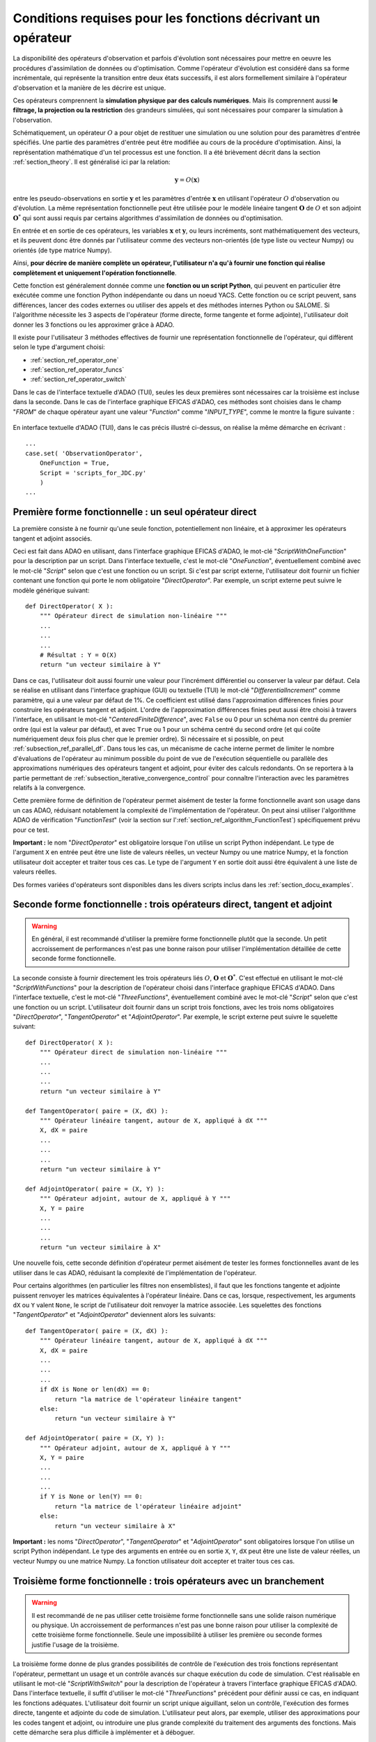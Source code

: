 ..
   Copyright (C) 2008-2023 EDF R&D

   This file is part of SALOME ADAO module.

   This library is free software; you can redistribute it and/or
   modify it under the terms of the GNU Lesser General Public
   License as published by the Free Software Foundation; either
   version 2.1 of the License, or (at your option) any later version.

   This library is distributed in the hope that it will be useful,
   but WITHOUT ANY WARRANTY; without even the implied warranty of
   MERCHANTABILITY or FITNESS FOR A PARTICULAR PURPOSE.  See the GNU
   Lesser General Public License for more details.

   You should have received a copy of the GNU Lesser General Public
   License along with this library; if not, write to the Free Software
   Foundation, Inc., 59 Temple Place, Suite 330, Boston, MA  02111-1307 USA

   See http://www.salome-platform.org/ or email : webmaster.salome@opencascade.com

   Author: Jean-Philippe Argaud, jean-philippe.argaud@edf.fr, EDF R&D

.. _section_ref_operator_requirements:

Conditions requises pour les fonctions décrivant un opérateur
-------------------------------------------------------------

.. index:: single: setObservationOperator
.. index:: single: setEvolutionModel
.. index:: single: setControlModel

La disponibilité des opérateurs d'observation et parfois d'évolution sont
nécessaires pour mettre en oeuvre les procédures d'assimilation de données ou
d'optimisation. Comme l'opérateur d'évolution est considéré dans sa forme
incrémentale, qui représente la transition entre deux états successifs, il est
alors formellement similaire à l'opérateur d'observation et la manière de les
décrire est unique.

Ces opérateurs comprennent la **simulation physique par des calculs
numériques**. Mais ils comprennent aussi **le filtrage, la projection ou la
restriction** des grandeurs simulées, qui sont nécessaires pour comparer la
simulation à l'observation.

Schématiquement, un opérateur :math:`O` a pour objet de restituer une
simulation ou une solution pour des paramètres d'entrée spécifiés. Une partie
des paramètres d'entrée peut être modifiée au cours de la procédure
d'optimisation. Ainsi, la représentation mathématique d'un tel processus est
une fonction. Il a été brièvement décrit dans la section :ref:`section_theory`.
Il est généralisé ici par la relation:

.. math:: \mathbf{y} = O( \mathbf{x} )

entre les pseudo-observations en sortie :math:`\mathbf{y}` et les paramètres
d'entrée :math:`\mathbf{x}` en utilisant l'opérateur :math:`O` d'observation ou
d'évolution. La même représentation fonctionnelle peut être utilisée
pour le modèle linéaire tangent :math:`\mathbf{O}` de :math:`O` et son adjoint
:math:`\mathbf{O}^*` qui sont aussi requis par certains algorithmes
d'assimilation de données ou d'optimisation.

En entrée et en sortie de ces opérateurs, les variables :math:`\mathbf{x}` et
:math:`\mathbf{y}`, ou leurs incréments, sont mathématiquement des vecteurs, et
ils peuvent donc être donnés par l'utilisateur comme des vecteurs non-orientés
(de type liste ou vecteur Numpy) ou orientés (de type matrice Numpy).

Ainsi, **pour décrire de manière complète un opérateur, l'utilisateur n'a qu'à
fournir une fonction qui réalise complètement et uniquement l'opération
fonctionnelle**.

Cette fonction est généralement donnée comme une **fonction ou un script
Python**, qui peuvent en particulier être exécutée comme une fonction Python
indépendante ou dans un noeud YACS. Cette fonction ou ce script peuvent, sans
différences, lancer des codes externes ou utiliser des appels et des méthodes
internes Python ou SALOME. Si l'algorithme nécessite les 3 aspects de
l'opérateur (forme directe, forme tangente et forme adjointe), l'utilisateur
doit donner les 3 fonctions ou les approximer grâce à ADAO.

Il existe pour l'utilisateur 3 méthodes effectives de fournir une représentation
fonctionnelle de l'opérateur, qui diffèrent selon le type d'argument choisi:

- :ref:`section_ref_operator_one`
- :ref:`section_ref_operator_funcs`
- :ref:`section_ref_operator_switch`

Dans le cas de l'interface textuelle d'ADAO (TUI), seules les deux premières
sont nécessaires car la troisième est incluse dans la seconde. Dans le cas de
l'interface graphique EFICAS d'ADAO, ces méthodes sont choisies dans le champ
"*FROM*" de chaque opérateur ayant une valeur "*Function*" comme
"*INPUT_TYPE*", comme le montre la figure suivante :

  .. eficas_operator_function:
  .. image:: images/eficas_operator_function.png
    :align: center
    :width: 100%
  .. centered::
    **Choisir graphiquement une représentation fonctionnelle de l'opérateur**

En interface textuelle d'ADAO (TUI), dans le cas précis illustré ci-dessus, on
réalise la même démarche en écrivant :
::

    ...
    case.set( 'ObservationOperator',
        OneFunction = True,
        Script = 'scripts_for_JDC.py'
        )
    ...

.. _section_ref_operator_one:

Première forme fonctionnelle : un seul opérateur direct
+++++++++++++++++++++++++++++++++++++++++++++++++++++++

.. index:: single: OneFunction
.. index:: single: ScriptWithOneFunction
.. index:: single: DirectOperator
.. index:: single: DifferentialIncrement
.. index:: single: CenteredFiniteDifference

La première consiste à ne fournir qu'une seule fonction, potentiellement non
linéaire, et à approximer les opérateurs tangent et adjoint associés.

Ceci est fait dans ADAO en utilisant, dans l'interface graphique EFICAS d'ADAO,
le mot-clé "*ScriptWithOneFunction*" pour la description par un script. Dans
l'interface textuelle, c'est le mot-clé "*OneFunction*", éventuellement combiné
avec le mot-clé "*Script*" selon que c'est une fonction ou un script. Si c'est
par script externe, l'utilisateur doit fournir un fichier contenant une
fonction qui porte le nom obligatoire "*DirectOperator*". Par exemple, un
script externe peut suivre le modèle générique suivant::

    def DirectOperator( X ):
        """ Opérateur direct de simulation non-linéaire """
        ...
        ...
        ...
        # Résultat : Y = O(X)
        return "un vecteur similaire à Y"

Dans ce cas, l'utilisateur doit aussi fournir une valeur pour l'incrément
différentiel ou conserver la valeur par défaut. Cela se réalise en utilisant
dans l'interface graphique (GUI) ou textuelle (TUI) le mot-clé
"*DifferentialIncrement*" comme paramètre, qui a une valeur par défaut de 1%.
Ce coefficient est utilisé dans l'approximation différences finies pour
construire les opérateurs tangent et adjoint. L'ordre de l'approximation
différences finies peut aussi être choisi à travers l'interface, en utilisant
le mot-clé "*CenteredFiniteDifference*", avec ``False`` ou 0 pour un schéma non
centré du premier ordre (qui est la valeur par défaut), et avec ``True`` ou 1
pour un schéma centré du second ordre (et qui coûte numériquement deux fois
plus cher que le premier ordre). Si nécessaire et si possible, on peut
:ref:`subsection_ref_parallel_df`. Dans tous les cas, un mécanisme de cache
interne permet de limiter le nombre d'évaluations de l'opérateur au minimum
possible du point de vue de l'exécution séquentielle ou parallèle des
approximations numériques des opérateurs tangent et adjoint, pour éviter des
calculs redondants. On se reportera à la partie permettant de
:ref:`subsection_iterative_convergence_control` pour connaître l'interaction
avec les paramètres relatifs à la convergence.

Cette première forme de définition de l'opérateur permet aisément de tester la
forme fonctionnelle avant son usage dans un cas ADAO, réduisant notablement la
complexité de l'implémentation de l'opérateur. On peut ainsi utiliser
l'algorithme ADAO de vérification "*FunctionTest*" (voir la section sur
l':ref:`section_ref_algorithm_FunctionTest`) spécifiquement prévu pour ce test.

**Important :** le nom "*DirectOperator*" est obligatoire lorsque l'on utilise
un script Python indépendant. Le type de l'argument ``X`` en entrée peut être
une liste de valeurs réelles, un vecteur Numpy ou une matrice Numpy, et la
fonction utilisateur doit accepter et traiter tous ces cas. Le type de
l'argument ``Y`` en sortie doit aussi être équivalent à une liste de valeurs
réelles.

Des formes variées d'opérateurs sont disponibles dans les divers scripts inclus
dans les :ref:`section_docu_examples`.

.. _section_ref_operator_funcs:

Seconde forme fonctionnelle : trois opérateurs direct, tangent et adjoint
+++++++++++++++++++++++++++++++++++++++++++++++++++++++++++++++++++++++++

.. index:: single: ThreeFunctions
.. index:: single: ScriptWithFunctions
.. index:: single: DirectOperator
.. index:: single: TangentOperator
.. index:: single: AdjointOperator

.. warning::

  En général, il est recommandé d'utiliser la première forme fonctionnelle
  plutôt que la seconde. Un petit accroissement de performances n'est pas une
  bonne raison pour utiliser l'implémentation détaillée de cette seconde forme
  fonctionnelle.

La seconde consiste à fournir directement les trois opérateurs liés :math:`O`,
:math:`\mathbf{O}` et :math:`\mathbf{O}^*`. C'est effectué en utilisant le
mot-clé "*ScriptWithFunctions*" pour la description de l'opérateur choisi dans
l'interface graphique EFICAS d'ADAO. Dans l'interface textuelle, c'est le
mot-clé "*ThreeFunctions*", éventuellement combiné avec le mot-clé "*Script*"
selon que c'est une fonction ou un script. L'utilisateur doit fournir dans un
script trois fonctions, avec les trois noms obligatoires "*DirectOperator*",
"*TangentOperator*" et "*AdjointOperator*". Par exemple, le script externe peut
suivre le squelette suivant::

    def DirectOperator( X ):
        """ Opérateur direct de simulation non-linéaire """
        ...
        ...
        ...
        return "un vecteur similaire à Y"

    def TangentOperator( paire = (X, dX) ):
        """ Opérateur linéaire tangent, autour de X, appliqué à dX """
        X, dX = paire
        ...
        ...
        ...
        return "un vecteur similaire à Y"

    def AdjointOperator( paire = (X, Y) ):
        """ Opérateur adjoint, autour de X, appliqué à Y """
        X, Y = paire
        ...
        ...
        ...
        return "un vecteur similaire à X"

Une nouvelle fois, cette seconde définition d'opérateur permet aisément de
tester les formes fonctionnelles avant de les utiliser dans le cas ADAO,
réduisant la complexité de l'implémentation de l'opérateur.

Pour certains algorithmes (en particulier les filtres non ensemblistes), il
faut que les fonctions tangente et adjointe puissent renvoyer les matrices
équivalentes à l'opérateur linéaire. Dans ce cas, lorsque, respectivement, les
arguments ``dX`` ou ``Y`` valent ``None``, le script de l'utilisateur doit
renvoyer la matrice associée. Les squelettes des fonctions "*TangentOperator*"
et "*AdjointOperator*" deviennent alors les suivants::

    def TangentOperator( paire = (X, dX) ):
        """ Opérateur linéaire tangent, autour de X, appliqué à dX """
        X, dX = paire
        ...
        ...
        ...
        if dX is None or len(dX) == 0:
            return "la matrice de l'opérateur linéaire tangent"
        else:
            return "un vecteur similaire à Y"

    def AdjointOperator( paire = (X, Y) ):
        """ Opérateur adjoint, autour de X, appliqué à Y """
        X, Y = paire
        ...
        ...
        ...
        if Y is None or len(Y) == 0:
            return "la matrice de l'opérateur linéaire adjoint"
        else:
            return "un vecteur similaire à X"

**Important :** les noms "*DirectOperator*", "*TangentOperator*" et
"*AdjointOperator*" sont obligatoires lorsque l'on utilise un script Python
indépendant. Le type des arguments en entrée ou en sortie ``X``, ``Y``, ``dX``
peut être une liste de valeur réelles, un vecteur Numpy ou une matrice Numpy.
La fonction utilisateur doit accepter et traiter tous ces cas.

.. _section_ref_operator_switch:

Troisième forme fonctionnelle : trois opérateurs avec un branchement
++++++++++++++++++++++++++++++++++++++++++++++++++++++++++++++++++++

.. index:: single: ScriptWithSwitch
.. index:: single: DirectOperator
.. index:: single: TangentOperator
.. index:: single: AdjointOperator

.. warning::

  Il est recommandé de ne pas utiliser cette troisième forme fonctionnelle sans
  une solide raison numérique ou physique. Un accroissement de performances
  n'est pas une bonne raison pour utiliser la complexité de cette troisième
  forme fonctionnelle. Seule une impossibilité à utiliser les première ou
  seconde formes justifie l'usage de la troisième.

La troisième forme donne de plus grandes possibilités de contrôle de
l'exécution des trois fonctions représentant l'opérateur, permettant un usage
et un contrôle avancés sur chaque exécution du code de simulation. C'est
réalisable en utilisant le mot-clé "*ScriptWithSwitch*" pour la description de
l'opérateur à travers l'interface graphique EFICAS d'ADAO. Dans l'interface
textuelle, il suffit d'utiliser le mot-clé "*ThreeFunctions*" précédent pour
définir aussi ce cas, en indiquant les fonctions adéquates. L'utilisateur doit
fournir un script unique aiguillant, selon un contrôle, l'exécution des formes
directe, tangente et adjointe du code de simulation. L'utilisateur peut alors,
par exemple, utiliser des approximations pour les codes tangent et adjoint, ou
introduire une plus grande complexité du traitement des arguments des
fonctions. Mais cette démarche sera plus difficile à implémenter et à déboguer.

Toutefois, si vous souhaitez utiliser cette troisième forme, on recommande de
se baser sur le modèle suivant pour le script d'aiguillage. Il nécessite un
fichier script ou un code externe nommé ici
"*Physical_simulation_functions.py*", contenant trois fonctions nommées
"*DirectOperator*", "*TangentOperator*" et "*AdjointOperator*" comme
précédemment. Voici le squelette d'aiguillage:
::

    import Physical_simulation_functions
    import numpy, logging, codecs, pickle
    def loads( data ):
        return pickle.loads(codecs.decode(data.encode(), "base64"))
    #
    method = ""
    for param in computation["specificParameters"]:
        if param["name"] == "method":
            method = loads(param["value"])
    if method not in ["Direct", "Tangent", "Adjoint"]:
        raise ValueError("No valid computation method is given")
    logging.info("Found method is \'%s\'"%method)
    #
    logging.info("Loading operator functions")
    Function = Physical_simulation_functions.DirectOperator
    Tangent  = Physical_simulation_functions.TangentOperator
    Adjoint  = Physical_simulation_functions.AdjointOperator
    #
    logging.info("Executing the possible computations")
    data = []
    if method == "Direct":
        logging.info("Direct computation")
        Xcurrent = computation["inputValues"][0][0][0]
        data = Function(numpy.matrix( Xcurrent ).T)
    if method == "Tangent":
        logging.info("Tangent computation")
        Xcurrent  = computation["inputValues"][0][0][0]
        dXcurrent = computation["inputValues"][0][0][1]
        data = Tangent(numpy.matrix(Xcurrent).T, numpy.matrix(dXcurrent).T)
    if method == "Adjoint":
        logging.info("Adjoint computation")
        Xcurrent = computation["inputValues"][0][0][0]
        Ycurrent = computation["inputValues"][0][0][1]
        data = Adjoint((numpy.matrix(Xcurrent).T, numpy.matrix(Ycurrent).T))
    #
    logging.info("Formatting the output")
    it = numpy.ravel(data)
    outputValues = [[[[]]]]
    for val in it:
      outputValues[0][0][0].append(val)
    #
    result = {}
    result["outputValues"]        = outputValues
    result["specificOutputInfos"] = []
    result["returnCode"]          = 0
    result["errorMessage"]        = ""

Toutes les modifications envisageables peuvent être faites à partir de cette
hypothèse de squelette.

.. _section_ref_operator_control:

Cas spécial d'un opérateur d'évolution avec contrôle
++++++++++++++++++++++++++++++++++++++++++++++++++++

Dans certains cas, l'opérateur d'évolution ou d'observation doit être contrôlé
par un contrôle d'entrée externe, qui est donné *a priori*. Dans ce cas, la
forme générique du modèle incrémental :math:`O` est légèrement modifiée comme
suit :

.. math:: \mathbf{y} = O( \mathbf{x}, \mathbf{u})

où :math:`\mathbf{u}` est le contrôle sur l'incrément d'état. En effet,
l'opérateur direct doit être appliqué à une paire de variables :math:`(X,U)`.
Schématiquement, l'opérateur :math:`O` doit être construit comme une fonction
applicable sur une paire :math:`\mathbf{(X, U)}` comme suit :
::

    def DirectOperator( paire = (X, U) ):
        """ Opérateur direct de simulation non-linéaire """
        X, U = paire
        ...
        ...
        ...
        return quelque chose comme X(n+1) (évolution) ou Y(n+1) (observation)

Les opérateurs tangent et adjoint ont la même signature que précédemment, en
notant que les dérivées doivent être faites seulement partiellement par rapport
à :math:`\mathbf{x}`. Dans un tel cas de contrôle explicite, seule la deuxième
forme fonctionnelle (en utilisant "*ScriptWithFunctions*") et la troisième
forme fonctionnelle (en utilisant "*ScriptWithSwitch*") peuvent être utilisées.

.. _section_ref_operator_dimensionless:

Remarques complémentaires sur l'adimensionnement des opérateurs
+++++++++++++++++++++++++++++++++++++++++++++++++++++++++++++++

.. index:: single: Adimensionnement
.. index:: single: Sans dimension

Il est fréquent que les grandeurs physiques, en entrée ou en sortie des
opérateurs, présentent des différences notables d'ordre de grandeur ou de taux
de variation. Une manière d'éviter des difficultés numériques est d'utiliser,
ou d'établir, un adimensionnement des calculs menés dans les opérateurs
[WikipediaND]_. Par principe, dans la mesure où la simulation de la physique
devrait être la plus adimensionnée possible, il est en premier lieu recommandé
d'utiliser les capacités existantes d'adimensionnement du code de calcul.

Néanmoins, dans le cas courant où l'on ne peut en disposer, il est souvent
utile d'environner le calcul pour l'adimensionner en entrée ou en sortie. Une
manière simple de faire cela en entrée consiste à transformer les paramètres
:math:`\mathbf{x}` en argument d'une fonction comme "*DirectOperator*". On
utilise le plus souvent comme référence les valeurs par défaut
:math:`\mathbf{x}^b` (ébauche, ou valeur nominale). Pourvu que chaque
composante de :math:`\mathbf{x}^b` soit non nulle, on peut ensuite procéder par
correction multiplicative. Pour cela, on peut par exemple poser :

.. math:: \mathbf{x} = \mathbf{\alpha}\mathbf{x}^b

et optimiser ensuite le paramètre multiplicatif :math:`\mathbf{\alpha}`. Ce
paramètre a pour valeur par défaut (ou pour ébauche) un vecteur de 1. De
manière similaire, on peut procéder par correction additive si c'est plus
judicieux pour la physique sous-jacente. Ainsi, dans ce cas, on peut poser :

.. math:: \mathbf{x} =\mathbf{x}^b + \mathbf{\alpha}

et optimiser ensuite le paramètre additif :math:`\mathbf{\alpha}`. Cette fois,
ce paramètre a pour valeur d'ébauche un vecteur de 0.

Attention, l'application d'une démarche d'adimensionnement nécessite aussi la
modification des covariances d'erreurs associées dans la formulation globale du
problème d'optimisation.

Une telle démarche suffit rarement à éviter tous les problèmes numériques, mais
permet souvent d'améliorer beaucoup le conditionnement numérique de
l'optimisation.

.. index:: single: InputFunctionAsMulti

Gestion explicite de fonctions "multiples"
++++++++++++++++++++++++++++++++++++++++++

.. warning::

  Il est fortement recommandé de ne pas utiliser cette gestion explicite de
  fonctions "multiples" sans une très solide raison informatique pour le faire.
  Cette gestion est déjà effectuée par défaut dans ADAO pour l'amélioration des
  performances. Seul l'utilisateur très averti, cherchant à gérer des cas
  particulièrement difficiles, peut s'intéresser à cette extension. En dépit de
  sa simplicité, c'est au risque explicite de dégrader notablement les
  performances, ou d'avoir des erreurs d'exécution étranges.

Il est possible, lorsque l'on fournit des fonctions d'opérateurs, de les
définir comme des fonctions qui traitent non pas un seul argument, mais une
série d'arguments, pour restituer en sortie la série des valeurs
correspondantes. En pseudo-code, la fonction "multiple", ici nommée
``MultiFunctionO``, représentant l'opérateur classique :math:`O` nommé
"*DirectOperator*", effectue :
::

    def MultiFunctionO( Inputs ):
        """ Multiple ! """
        Outputs = []
        for X in Inputs:
            Y = DirectOperator( X )
            Outputs.append( Y )
        return Outputs

La longueur de la sortie (c'est-à-dire le nombre de valeurs calculées) est
égale à la longueur de l'entrée (c'est-à-dire le nombre d'états dont on veut
calculer la valeur par l'opérateur).

Cette possibilité n'est disponible que dans l'interface textuelle TUI d'ADAO.
Pour cela, lors de la définition d'une fonction d'opérateur, en même temps que
l'on définit de manière habituelle la fonction ou le script externe, il suffit
d'indiquer en plus en argument par un booléen supplémentaire
"*InputFunctionAsMulti*" que la définition est celle d'une fonction "multiple".
Par exemple, si c'est l'opérateur d'observation que l'on définit de cette
manière, il faut écrire (sachant que toutes les autres commandes optionnelles
restent inchangées) :
::

    case.set( 'ObservationOperator',
        OneFunction          = MultiFunctionO,
        ...
        InputFunctionAsMulti = True,
        )
